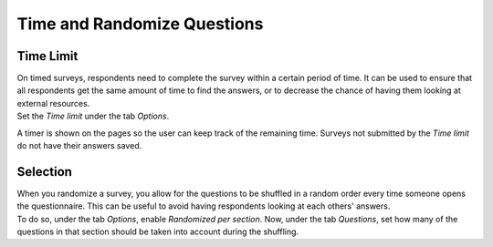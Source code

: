 ============================
Time and Randomize Questions
============================

Time Limit
==========

| On timed surveys, respondents need to complete the survey within a certain period of time. It can
  be used to ensure that all respondents get the same amount of time to find the answers, or to
  decrease the chance of having them looking at external resources.
| Set the *Time limit* under the tab *Options*.

.. image:: media/tab_options_timelimit.png
   :align: center
   :alt: View of a survey form emphasizing the time limit feature in Flectra Surveys

A timer is shown on the pages so the user can keep track of the remaining time. Surveys not \
submitted by the *Time limit* do not have their answers saved.

Selection
=========

| When you randomize a survey, you allow for the questions to be shuffled in a random order every
  time someone opens the questionnaire. This can be useful to avoid having respondents looking at
  each others' answers.
| To do so, under the tab *Options*, enable *Randomized per section*. Now, under the tab *Questions*,
  set how many of the questions in that section should be taken into account during the shuffling.

.. image:: media/random_question.png
   :align: center
   :alt: View of a survey form emphasizing the random questions count column in Flectra Surveys

.. seealso::
    - :doc:`scoring`